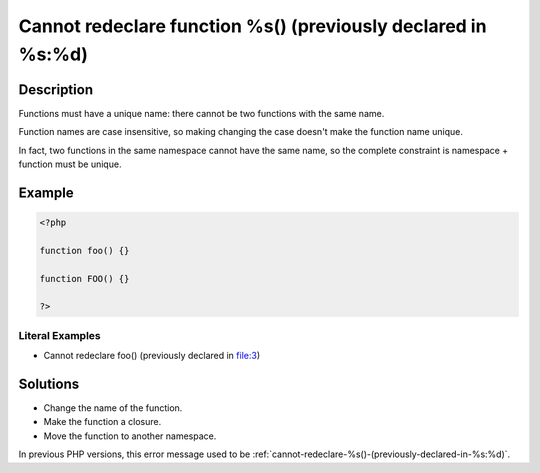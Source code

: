 .. _cannot-redeclare-function-%s()-(previously-declared-in-%s:%d):

Cannot redeclare function %s() (previously declared in %s:%d)
-------------------------------------------------------------
 
.. meta::
	:description:
		Cannot redeclare function %s() (previously declared in %s:%d): Functions must have a unique name: there cannot be two functions with the same name.
	:og:image: https://php-changed-behaviors.readthedocs.io/en/latest/_static/logo.png
	:og:type: article
	:og:title: Cannot redeclare function %s() (previously declared in %s:%d)
	:og:description: Functions must have a unique name: there cannot be two functions with the same name
	:og:url: https://php-errors.readthedocs.io/en/latest/messages/cannot-redeclare-function-%25s%28%29-%28previously-declared-in-%25s%3A%25d%29.html
	:og:locale: en
	:twitter:card: summary_large_image
	:twitter:site: @exakat
	:twitter:title: Cannot redeclare function %s() (previously declared in %s:%d)
	:twitter:description: Cannot redeclare function %s() (previously declared in %s:%d): Functions must have a unique name: there cannot be two functions with the same name
	:twitter:creator: @exakat
	:twitter:image:src: https://php-changed-behaviors.readthedocs.io/en/latest/_static/logo.png

.. raw:: html

	<script type="application/ld+json">{"@context":"https:\/\/schema.org","@graph":[{"@type":"WebPage","@id":"https:\/\/php-errors.readthedocs.io\/en\/latest\/tips\/cannot-redeclare-function-%s()-(previously-declared-in-%s:%d).html","url":"https:\/\/php-errors.readthedocs.io\/en\/latest\/tips\/cannot-redeclare-function-%s()-(previously-declared-in-%s:%d).html","name":"Cannot redeclare function %s() (previously declared in %s:%d)","isPartOf":{"@id":"https:\/\/www.exakat.io\/"},"datePublished":"Sun, 26 Jan 2025 18:39:58 +0000","dateModified":"Sun, 26 Jan 2025 18:39:58 +0000","description":"Functions must have a unique name: there cannot be two functions with the same name","inLanguage":"en-US","potentialAction":[{"@type":"ReadAction","target":["https:\/\/php-tips.readthedocs.io\/en\/latest\/tips\/cannot-redeclare-function-%s()-(previously-declared-in-%s:%d).html"]}]},{"@type":"WebSite","@id":"https:\/\/www.exakat.io\/","url":"https:\/\/www.exakat.io\/","name":"Exakat","description":"Smart PHP static analysis","inLanguage":"en-US"}]}</script>

Description
___________
 
Functions must have a unique name: there cannot be two functions with the same name. 

Function names are case insensitive, so making changing the case doesn't make the function name unique.

In fact, two functions in the same namespace cannot have the same name, so the complete constraint is namespace + function must be unique.

Example
_______

.. code-block:: php

   <?php
   
   function foo() {}
   
   function FOO() {}
   
   ?>


Literal Examples
****************
+ Cannot redeclare foo() (previously declared in file:3)

Solutions
_________

+ Change the name of the function.
+ Make the function a closure.
+ Move the function to another namespace.


In previous PHP versions, this error message used to be :ref:`cannot-redeclare-%s()-(previously-declared-in-%s:%d)`.
